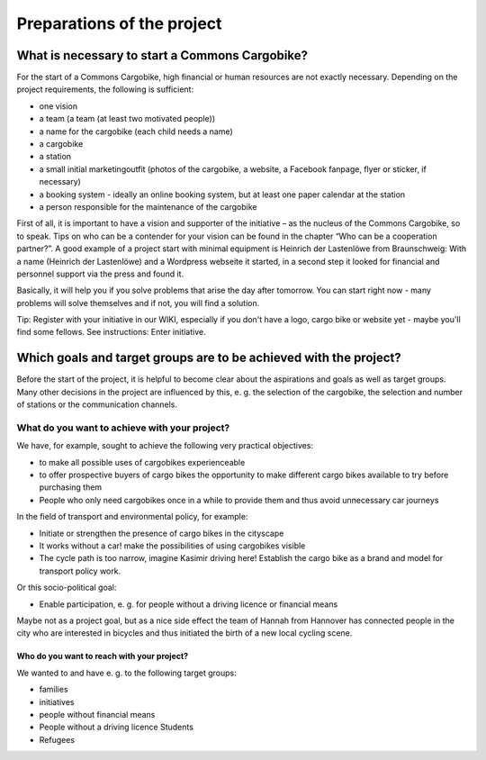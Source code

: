 ###########################
Preparations of the project
###########################

What is necessary to start a Commons Cargobike?
===============================================

For the start of a Commons Cargobike, high financial or human resources are not exactly necessary. Depending on the project requirements, the following is sufficient:

- one vision
- a team (a team (at least two motivated people))
- a name for the cargobike (each child needs a name)
- a cargobike
- a station
- a small initial marketingoutfit (photos of the cargobike, a website, a Facebook fanpage, flyer or sticker, if necessary)
- a booking system - ideally an online booking system, but at least one paper calendar at the station
- a person responsible for the maintenance of the cargobike

First of all, it is important to have a vision and supporter of the initiative – as the nucleus of the Commons Cargobike, so to speak. Tips on who can be a contender for your vision can be found in the chapter “Who can be a cooperation partner?”.
A good example of a project start with minimal equipment is Heinrich der Lastenlöwe from Braunschweig: With a name (Heinrich der Lastenlöwe) and a Wordpress webseite it started, in a second step it looked for financial and personnel support via the press and found it.

Basically, it will help you if you solve problems that arise the day after tomorrow. You can start right now - many problems will solve themselves and if not, you will find a solution.

Tip: Register with your initiative in our WIKI, especially if you don't have a logo, cargo bike or website yet - maybe you'll find some fellows. See instructions: Enter initiative.

Which goals and target groups are to be achieved with the project?
==================================================================

Before the start of the project, it is helpful to become clear about the aspirations and goals as well as target groups. Many other decisions in the project are influenced by this, e. g. the selection of the cargobike, the selection and number of stations or the communication channels.

What do you want to achieve with your project?
----------------------------------------------

We have, for example, sought to achieve the following very practical objectives:

- to make all possible uses of cargobikes experienceable
- to offer prospective buyers of cargo bikes the opportunity to make different cargo bikes available to try before purchasing them
- People who only need cargobikes once in a while to provide them and thus avoid unnecessary car journeys

In the field of transport and environmental policy, for example:

- Initiate or strengthen the presence of cargo bikes in the cityscape
- It works without a car! make the possibilities of using cargobikes visible
- The cycle path is too narrow, imagine Kasimir driving here! Establish the cargo bike as a brand and model for transport policy work.

Or this socio-political goal:

- Enable participation, e. g. for people without a driving licence or financial means

Maybe not as a project goal, but as a nice side effect the team of Hannah from Hannover has connected people in the city who are interested in bicycles and thus initiated the birth of a new local cycling scene.

Who do you want to reach with your project?
^^^^^^^^^^^^^^^^^^^^^^^^^^^^^^^^^^^^^^^^^^^

We wanted to and have e. g. to the following target groups:

- families
- initiatives
- people without financial means
- People without a driving licence Students
- Refugees